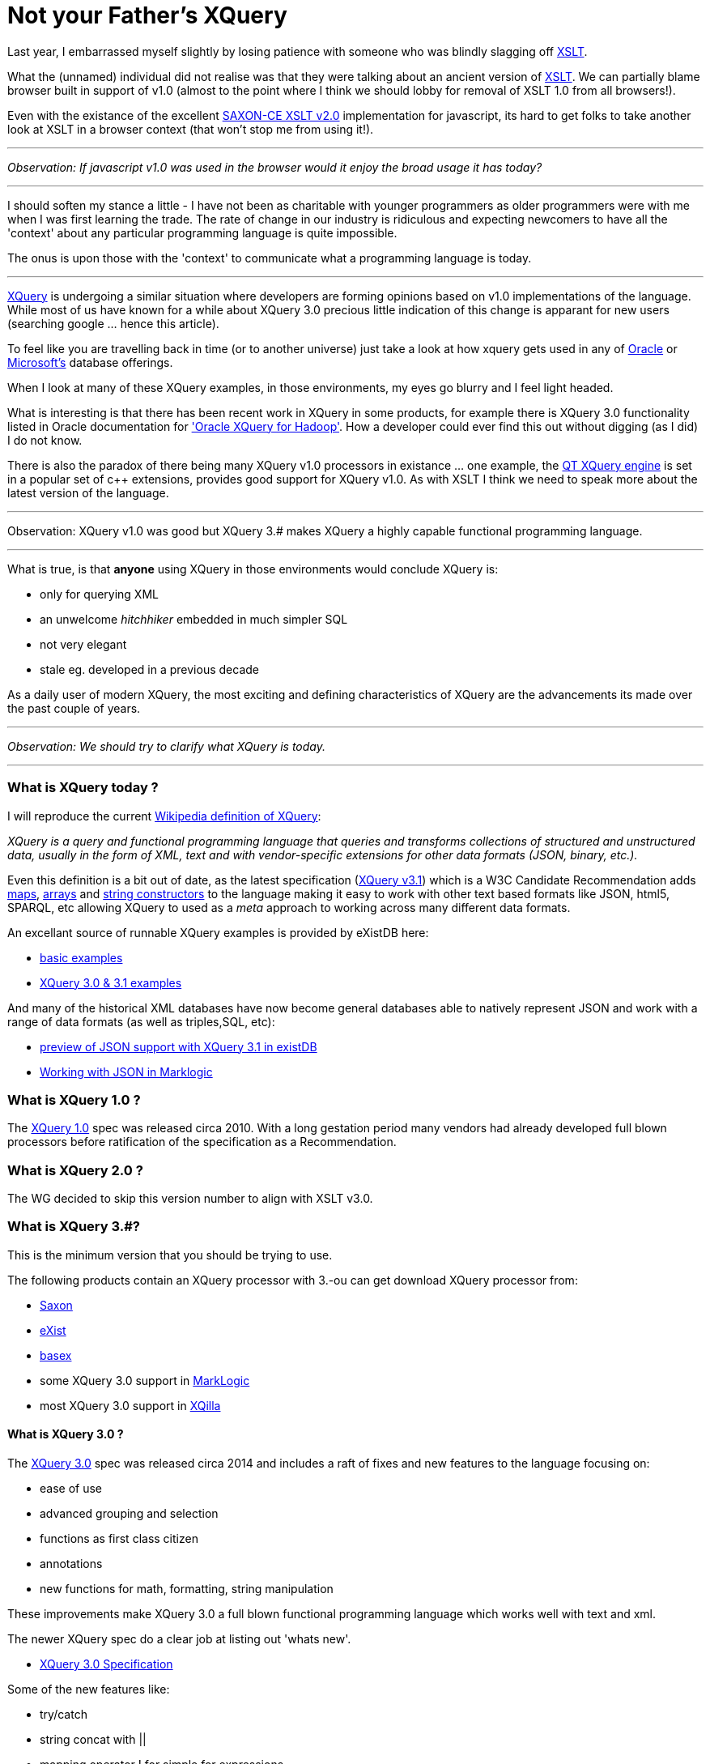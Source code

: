 = Not your Father's XQuery

Last year, I embarrassed myself slightly by losing patience with someone who was blindly slagging off https://www.w3.org/TR/xslt-30/[XSLT]. 

What the (unnamed) individual did not realise was that they were talking about an ancient version of https://www.w3.org/TR/xslt[XSLT]. We can partially blame browser built in support of v1.0 (almost to the point where I think we should lobby for removal of XSLT 1.0 from all browsers!). 

Even with the existance of the excellent http://www.saxonica.com/ce/index.xml[SAXON-CE XSLT v2.0] implementation for javascript, its hard to get folks to take another look at XSLT in a browser context (that won't stop me from using it!). 

---

_Observation: If javascript v1.0 was used in the browser would it enjoy the broad usage it has today?_

---

I should soften my stance a little - I have not been as charitable with younger programmers as older programmers were with me when I was first learning the trade. The rate of change in our industry is ridiculous and expecting newcomers to have all the 'context' about any particular programming language is quite impossible. 

The onus is upon those with the 'context' to communicate what a programming language is today.

---

https://www.w3.org/TR/xquery-31/[XQuery] is undergoing a similar situation where developers are forming opinions based on v1.0 implementations of the language. While most of us have known for a while about XQuery 3.0 precious little indication of this change is apparant for new users (searching google ... hence this article). 

To feel like you are travelling back in time (or to another universe) just take a look at how xquery gets used in any of http://www.oracle.com/technetwork/database-features/xmldb/index-087544.html[Oracle] or http://beyondrelational.com/modules/2/blogs/28/posts/10279/xquery-labs-a-collection-of-xquery-sample-scripts.aspx[Microsoft's] database offerings. 

When I look at many of these XQuery examples, in those environments, my eyes go blurry and I feel light headed.

What is interesting is that there has been recent work in XQuery in some products, for example there is XQuery 3.0 functionality listed in Oracle documentation for https://docs.oracle.com/cd/E49465_01/doc.23/e49333/oxh.htm#BDCUG541['Oracle XQuery for Hadoop']. How a developer could ever find this out without digging (as I did) I do not know.  

There is also the paradox of there being many XQuery v1.0 processors in existance ... one example, the http://doc.qt.io/qt-5/xmlprocessing.html[QT XQuery engine] is set in a popular set of c++ extensions, provides good support for XQuery v1.0. As with XSLT I think we need to speak more about the latest version of the language. 

---

Observation: XQuery v1.0 was good but XQuery 3.# makes XQuery a highly capable functional programming language. 

---

What is true, is that *anyone* using XQuery in those environments would conclude XQuery is:

* only for querying XML
* an unwelcome _hitchhiker_ embedded in much simpler SQL
* not very elegant
* stale eg. developed in a previous decade

As a daily user of modern XQuery, the most exciting and defining characteristics of XQuery are the advancements its made over the past couple of years. 

---

_Observation: We should try to clarify what XQuery is today._

---


=== What is XQuery today ?


I will reproduce the current https://en.wikipedia.org/wiki/XQuery[Wikipedia definition of XQuery]:

_XQuery is a query and functional programming language that queries and transforms collections of structured and unstructured data, usually in the form of XML, text and with vendor-specific extensions for other data formats (JSON, binary, etc.)._

Even this definition is a bit out of date, as the latest specification (https://www.w3.org/TR/xquery-31/[XQuery v3.1]) which is a W3C Candidate Recommendation adds https://www.w3.org/TR/2015/CR-xquery-31-20151217/#id-maps[maps], https://www.w3.org/TR/2015/CR-xquery-31-20151217/#id-arrays[arrays] and https://www.w3.org/TR/2015/CR-xquery-31-20151217/#id-string-constructors[string constructors] to the language making it easy to work with other text based formats like JSON, html5, SPARQL, etc allowing XQuery to used as a _meta_ approach to working across many different data formats.

An excellant source of runnable XQuery examples is provided by eXistDB here:

* http://exist-db.org/exist/apps/demo/examples/basic/basics.html[basic examples]
* http://exist-db.org/exist/apps/demo/examples/basic/xquery3.html[XQuery 3.0 & 3.1 examples]

And many of the historical XML databases have now become general databases able to natively represent JSON and work with a range of data formats (as well as triples,SQL, etc):

* http://joewiz.org/2015/01/18/a-preview-of-xquery-3.1s-json-support-in-exist/[preview of JSON support with XQuery 3.1 in existDB]
* https://docs.marklogic.com/8.0/guide/app-dev/json[Working with JSON in Marklogic]


===  What is XQuery 1.0 ?

The https://www.w3.org/TR/xquery/[XQuery 1.0] spec was released circa 2010. With a long gestation period many vendors had already developed full blown processors before ratification of the specification as a Recommendation.


=== What is XQuery 2.0 ?

The WG decided to skip this version number to align with XSLT v3.0.


=== What is XQuery 3.#?

This is the minimum version that you should be trying to use. 

The following products contain an XQuery processor with 3.-ou can get download XQuery processor from:

* http://www.saxonica.com/products/feature-matrix-9-7.xml[Saxon]
* http://exist-db.org[eXist]
* http://basex.org/[basex]
* some XQuery 3.0 support in http://developer.marklogic.com/[MarkLogic]
* most XQuery 3.0 support in http://xqilla.sourceforge.net/HomePage[XQilla]


==== What is XQuery 3.0 ?

The https://www.w3.org/TR/xquery-30/[XQuery 3.0] spec was released circa 2014 and includes a raft of fixes and new features to the language focusing on:

* ease of use
* advanced grouping and selection
* functions as first class citizen
* annotations
* new functions for math, formatting, string manipulation

These improvements make XQuery 3.0 a full blown functional programming language which works well with text and xml.

The newer XQuery spec do a clear job at listing out 'whats new'.

* https://www.w3.org/TR/xquery-30/[XQuery 3.0 Specification]


Some of the new features like:

* try/catch 
* string concat with ||
* mapping operator ! for simple for expressions
* count clause in FLWOR Expressions
* Switch expressions
* Computed namespace constructors
* Output declarations

make the language more complete and formalise many common extensions found out in the wild.

Others enable novel grouping and selection mechanisms:

* group by clause in FLWOR Expressions 
* tumbling window and sliding window in FLWOR Expressions 

The most exciting (for this programmer) is fully embedding the notion of *functional programming* into the language. For example, inline functions are expressions and can appear anywhere an expression is allowed.

```
let $sq :=
 function($i as xs:integer) as xs:integer {
 $i * $i
 }
```

And variables with the function type can be passed around to other functions.

For example, here is a list of built in functions that accept a function.

* fn:filter($function, $sequence)
* fn:map($function, $sequence)
* fn:map-pairs($function, $seq1, $seq2)
* fn:fold-left($function, $initial, $sequence)
* fn:fold-right($function, $initial, $sequence)

Implementing the common fold, map and filtering idioms.

Along with some helper functions to introspect information:

* function-lookup($function)
* function-name($function)
* function-arity($function)

Having first class functions in a language allows implementation of dynamic dispatch and provide polymorphism-like features. It also allows developers to avoid the cognitive load of writing functions with explicit recursion which I find a common problem teaching others how to use xquery.

Next up, *annotations*, we see the addition of annotations eg. the ability to put metadata on variables and functions with annotation. This enables all kinds of fun stuff ... for example exquery.github.io/exquery/exquery-restxq-specification/restxq-1.0-specification.html[RESTXQ] is predicated on the ability to define annotations.


```
declare
%rest:GET 
%rest:path("/stock/widget/{$id}")
function local:widget($id as xs:int) {          
  fn:collection("/db/widgets")/widget[@id eq $id]
};

```

Lastly, there is a bunch of other new functions:

* format-date(), format-number(), generateid(),unparsed-text() etc
* trig/math functions: sin(), cos(), sqrt() etc
* analyze-string()


with some functions being adopted from XSLT:
* head(), tail(), path()
* environment-variable(), uri-collection()
* parse(), serialize()
* Function assertions in function tests.


==== What is XQuery 3.1 ?


https://www.w3.org/TR/xquery-31/[XQuery 3.1] is in Candidate recomendation status, which means its not yet a W3C recommendation but very close.

The main enhancements revolve around:

* maps
* arrays
* string constructors

making it much easier to work with other data formats (like json, etc).


== Use XQuery 3.#

If you got this far then you already know the summary.

*use XQuery 3.0, not XQuery 1.0 !* 

And tell your friends, family and fellow programmers about the excellent functional programming language.   